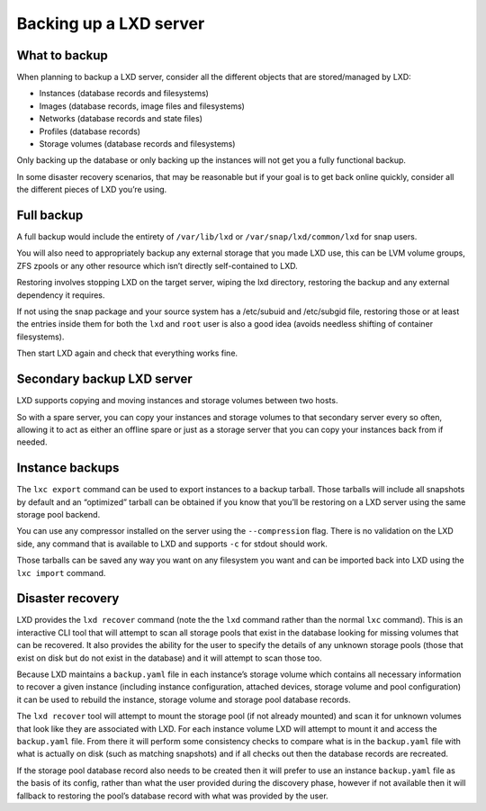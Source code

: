 Backing up a LXD server
=======================

What to backup
--------------

When planning to backup a LXD server, consider all the different objects
that are stored/managed by LXD:

-  Instances (database records and filesystems)
-  Images (database records, image files and filesystems)
-  Networks (database records and state files)
-  Profiles (database records)
-  Storage volumes (database records and filesystems)

Only backing up the database or only backing up the instances will not
get you a fully functional backup.

In some disaster recovery scenarios, that may be reasonable but if your
goal is to get back online quickly, consider all the different pieces of
LXD you’re using.

Full backup
-----------

A full backup would include the entirety of ``/var/lib/lxd`` or
``/var/snap/lxd/common/lxd`` for snap users.

You will also need to appropriately backup any external storage that you
made LXD use, this can be LVM volume groups, ZFS zpools or any other
resource which isn’t directly self-contained to LXD.

Restoring involves stopping LXD on the target server, wiping the lxd
directory, restoring the backup and any external dependency it requires.

If not using the snap package and your source system has a /etc/subuid
and /etc/subgid file, restoring those or at least the entries inside
them for both the ``lxd`` and ``root`` user is also a good idea (avoids
needless shifting of container filesystems).

Then start LXD again and check that everything works fine.

Secondary backup LXD server
---------------------------

LXD supports copying and moving instances and storage volumes between
two hosts.

So with a spare server, you can copy your instances and storage volumes
to that secondary server every so often, allowing it to act as either an
offline spare or just as a storage server that you can copy your
instances back from if needed.

Instance backups
----------------

The ``lxc export`` command can be used to export instances to a backup
tarball. Those tarballs will include all snapshots by default and an
“optimized” tarball can be obtained if you know that you’ll be restoring
on a LXD server using the same storage pool backend.

You can use any compressor installed on the server using the
``--compression`` flag. There is no validation on the LXD side, any
command that is available to LXD and supports ``-c`` for stdout should
work.

Those tarballs can be saved any way you want on any filesystem you want
and can be imported back into LXD using the ``lxc import`` command.

Disaster recovery
-----------------

LXD provides the ``lxd recover`` command (note the the ``lxd`` command
rather than the normal ``lxc`` command). This is an interactive CLI tool
that will attempt to scan all storage pools that exist in the database
looking for missing volumes that can be recovered. It also provides the
ability for the user to specify the details of any unknown storage pools
(those that exist on disk but do not exist in the database) and it will
attempt to scan those too.

Because LXD maintains a ``backup.yaml`` file in each instance’s storage
volume which contains all necessary information to recover a given
instance (including instance configuration, attached devices, storage
volume and pool configuration) it can be used to rebuild the instance,
storage volume and storage pool database records.

The ``lxd recover`` tool will attempt to mount the storage pool (if not
already mounted) and scan it for unknown volumes that look like they are
associated with LXD. For each instance volume LXD will attempt to mount
it and access the ``backup.yaml`` file. From there it will perform some
consistency checks to compare what is in the ``backup.yaml`` file with
what is actually on disk (such as matching snapshots) and if all checks
out then the database records are recreated.

If the storage pool database record also needs to be created then it
will prefer to use an instance ``backup.yaml`` file as the basis of its
config, rather than what the user provided during the discovery phase,
however if not available then it will fallback to restoring the pool’s
database record with what was provided by the user.
